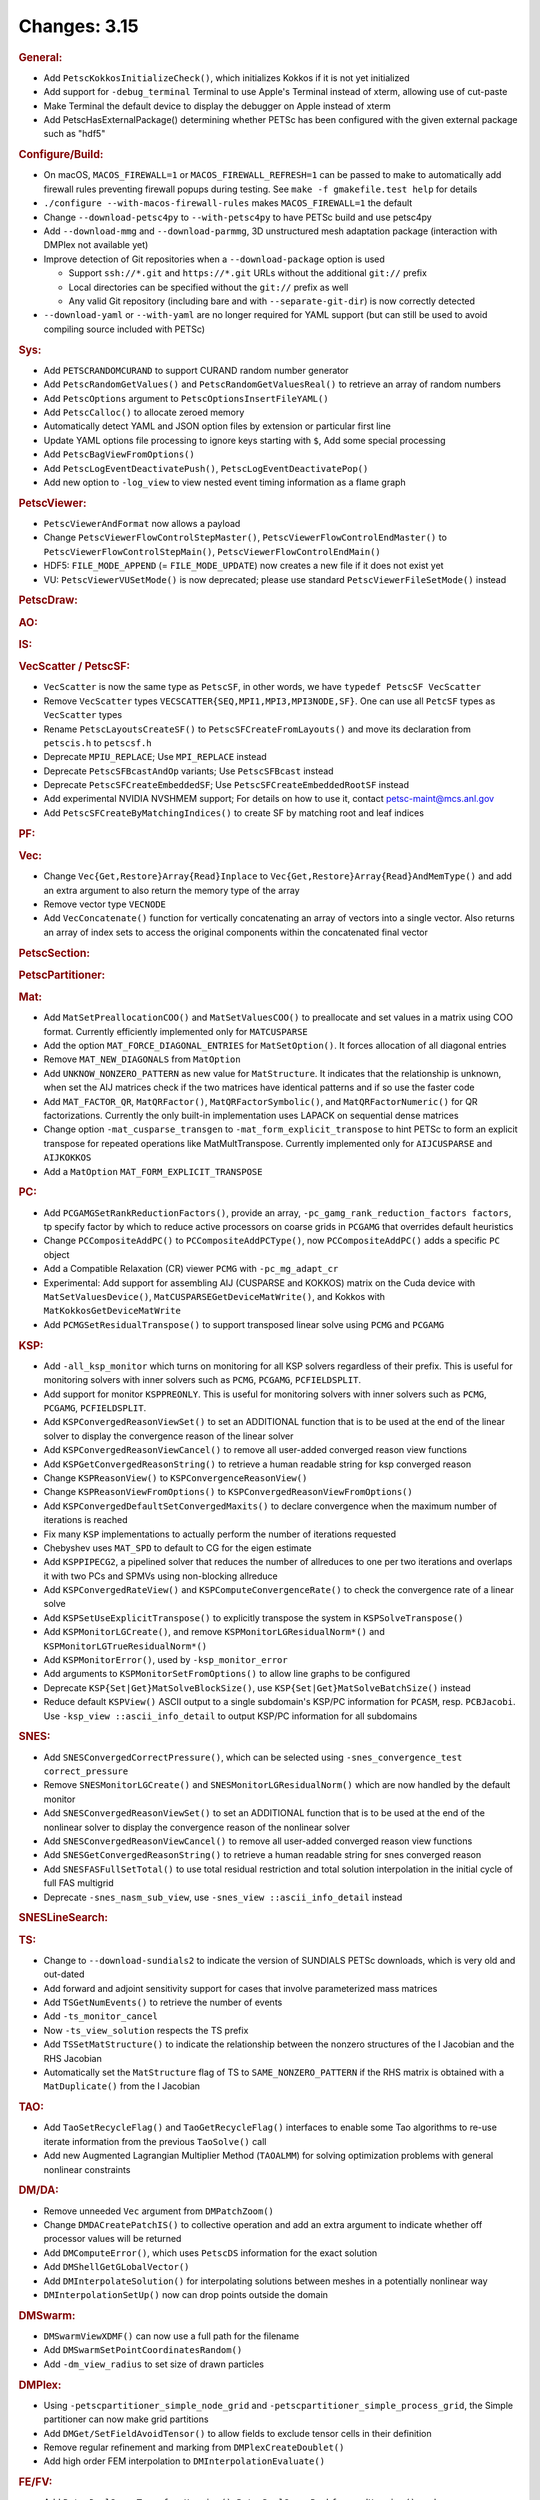 =============
Changes: 3.15
=============

.. rubric:: General:

-  Add ``PetscKokkosInitializeCheck()``, which initializes Kokkos if it
   is not yet initialized
-  Add support for ``-debug_terminal`` Terminal to use Apple's Terminal
   instead of xterm, allowing use of cut-paste
-  Make Terminal the default device to display the debugger on Apple
   instead of xterm
-  Add PetscHasExternalPackage() determining whether PETSc has been
   configured with the given external package such as "hdf5"

.. rubric:: Configure/Build:

-  On macOS, ``MACOS_FIREWALL=1`` or ``MACOS_FIREWALL_REFRESH=1`` can
   be passed to make to automatically add firewall rules preventing
   firewall popups during testing. See
   ``make -f gmakefile.test help`` for details
-  ``./configure --with-macos-firewall-rules`` makes
   ``MACOS_FIREWALL=1`` the default
-  Change ``--download-petsc4py`` to ``--with-petsc4py`` to have PETSc build
   and use petsc4py
-  Add ``--download-mmg`` and ``--download-parmmg``, 3D unstructured mesh
   adaptation package (interaction with DMPlex not available yet)
-  Improve detection of Git repositories when a ``--download-package``
   option is used

   -  Support ``ssh://*.git`` and ``https://*.git`` URLs without the
      additional ``git://`` prefix
   -  Local directories can be specified without the ``git://``
      prefix as well
   -  Any valid Git repository (including bare and with
      ``--separate-git-dir``) is now correctly detected

-  ``--download-yaml`` or ``--with-yaml`` are no longer required for
   YAML support (but can still be used to avoid compiling source
   included with PETSc)

.. rubric:: Sys:

-  Add ``PETSCRANDOMCURAND`` to support CURAND random number generator
-  Add ``PetscRandomGetValues()`` and ``PetscRandomGetValuesReal()`` to retrieve
   an array of random numbers
-  Add ``PetscOptions`` argument to ``PetscOptionsInsertFileYAML()``
-  Add ``PetscCalloc()`` to allocate zeroed memory
-  Automatically detect YAML and JSON option files by extension or
   particular first line
-  Update YAML options file processing to ignore keys starting with
   ``$``, Add some special processing
-  Add ``PetscBagViewFromOptions()``
-  Add ``PetscLogEventDeactivatePush()``, ``PetscLogEventDeactivatePop()``
-  Add new option to ``-log_view`` to view nested event timing
   information as a flame graph

.. rubric:: PetscViewer:

-  ``PetscViewerAndFormat`` now allows a payload
-  Change ``PetscViewerFlowControlStepMaster()``,
   ``PetscViewerFlowControlEndMaster()`` to
   ``PetscViewerFlowControlStepMain()``, ``PetscViewerFlowControlEndMain()``
- HDF5: ``FILE_MODE_APPEND`` (= ``FILE_MODE_UPDATE``) now creates a new file if it does not exist yet
- VU: ``PetscViewerVUSetMode()`` is now deprecated;
  please use standard ``PetscViewerFileSetMode()`` instead

.. rubric:: PetscDraw:

.. rubric:: AO:

.. rubric:: IS:

.. rubric:: VecScatter / PetscSF:

-  ``VecScatter`` is now the same type as ``PetscSF``, in other words, we
   have ``typedef PetscSF VecScatter``
-  Remove ``VecScatter`` types ``VECSCATTER{SEQ,MPI1,MPI3,MPI3NODE,SF}``. One
   can use all ``PetcSF`` types as ``VecScatter`` types
-  Rename ``PetscLayoutsCreateSF()`` to ``PetscSFCreateFromLayouts()`` and
   move its declaration from ``petscis.h`` to ``petscsf.h``
-  Deprecate ``MPIU_REPLACE``; Use ``MPI_REPLACE`` instead
-  Deprecate ``PetscSFBcastAndOp`` variants; Use ``PetscSFBcast`` instead
-  Deprecate ``PetscSFCreateEmbeddedSF``; Use ``PetscSFCreateEmbeddedRootSF``
   instead
-  Add experimental NVIDIA NVSHMEM support; For details on how to use
   it, contact petsc-maint@mcs.anl.gov
-  Add ``PetscSFCreateByMatchingIndices()`` to create SF by matching root
   and leaf indices

.. rubric:: PF:

.. rubric:: Vec:

-  Change ``Vec{Get,Restore}Array{Read}Inplace`` to
   ``Vec{Get,Restore}Array{Read}AndMemType()`` and add an extra argument
   to also return the memory type of the array
-  Remove vector type ``VECNODE``
-  Add ``VecConcatenate()`` function for vertically concatenating an
   array of vectors into a single vector. Also returns an array of
   index sets to access the original components within the
   concatenated final vector

.. rubric:: PetscSection:

.. rubric:: PetscPartitioner:

.. rubric:: Mat:

-  Add ``MatSetPreallocationCOO()`` and ``MatSetValuesCOO()`` to preallocate and
   set values in a matrix using COO format. Currently efficiently
   implemented only for ``MATCUSPARSE``
-  Add the option ``MAT_FORCE_DIAGONAL_ENTRIES`` for ``MatSetOption()``. It
   forces allocation of all diagonal entries
-  Remove ``MAT_NEW_DIAGONALS`` from ``MatOption``
-  Add ``UNKNOW_NONZERO_PATTERN`` as new value for ``MatStructure``. It
   indicates that the relationship is unknown, when set the AIJ
   matrices check if the two matrices have identical patterns and if
   so use the faster code
-  Add ``MAT_FACTOR_QR``, ``MatQRFactor()``, ``MatQRFactorSymbolic()``, and
   ``MatQRFactorNumeric()`` for QR factorizations. Currently the only
   built-in implementation uses LAPACK on sequential dense matrices
- Change option ``-mat_cusparse_transgen`` to ``-mat_form_explicit_transpose`` to hint PETSc to form an explicit transpose for repeated operations like MatMultTranspose. Currently implemented only for ``AIJCUSPARSE`` and ``AIJKOKKOS``
- Add a ``MatOption`` ``MAT_FORM_EXPLICIT_TRANSPOSE``

.. rubric:: PC:

-  Add ``PCGAMGSetRankReductionFactors()``, provide an array,
   ``-pc_gamg_rank_reduction_factors factors``, tp specify factor by
   which to reduce active processors on coarse grids in ``PCGAMG`` that
   overrides default heuristics
-  Change ``PCCompositeAddPC()`` to ``PCCompositeAddPCType()``, now
   ``PCCompositeAddPC()`` adds a specific ``PC`` object
-  Add a Compatible Relaxation (CR) viewer ``PCMG`` with ``-pc_mg_adapt_cr``
-  Experimental: Add support for assembling AIJ (CUSPARSE and KOKKOS)
   matrix on the Cuda device with ``MatSetValuesDevice()``,
   ``MatCUSPARSEGetDeviceMatWrite()``, and Kokkos with
   ``MatKokkosGetDeviceMatWrite``
-  Add ``PCMGSetResidualTranspose()`` to support transposed linear solve
   using ``PCMG`` and ``PCGAMG``

.. rubric:: KSP:

-  Add ``-all_ksp_monitor`` which turns on monitoring for all KSP
   solvers regardless of their prefix. This is useful for monitoring
   solvers with inner solvers such as ``PCMG``, ``PCGAMG``, ``PCFIELDSPLIT``.
-  Add support for monitor ``KSPPREONLY``. This is useful for monitoring
   solvers with inner solvers such as ``PCMG``, ``PCGAMG``, ``PCFIELDSPLIT``.
-  Add ``KSPConvergedReasonViewSet()`` to set an ADDITIONAL function that
   is to be used at the end of the linear solver to display the
   convergence reason of the linear solver
-  Add ``KSPConvergedReasonViewCancel()`` to remove all user-added
   converged reason view functions
-  Add ``KSPGetConvergedReasonString()`` to retrieve a human readable
   string for ksp converged reason
-  Change ``KSPReasonView()`` to ``KSPConvergenceReasonView()``
-  Change ``KSPReasonViewFromOptions()`` to
   ``KSPConvergedReasonViewFromOptions()``
-  Add ``KSPConvergedDefaultSetConvergedMaxits()`` to declare convergence
   when the maximum number of iterations is reached
-  Fix many ``KSP`` implementations to actually perform the number of
   iterations requested
-  Chebyshev uses ``MAT_SPD`` to default to CG for the eigen estimate
-  Add ``KSPPIPECG2``, a pipelined solver that reduces the number of
   allreduces to one per two iterations and overlaps it with two PCs
   and SPMVs using non-blocking allreduce
-  Add ``KSPConvergedRateView()`` and ``KSPComputeConvergenceRate()`` to
   check the convergence rate of a linear solve
-  Add ``KSPSetUseExplicitTranspose()`` to explicitly transpose the
   system in ``KSPSolveTranspose()``
-  Add ``KSPMonitorLGCreate()``, and remove ``KSPMonitorLGResidualNorm*()``
   and ``KSPMonitorLGTrueResidualNorm*()``
-  Add ``KSPMonitorError()``, used by ``-ksp_monitor_error``
-  Add arguments to ``KSPMonitorSetFromOptions()`` to allow line graphs
   to be configured
-  Deprecate ``KSP{Set|Get}MatSolveBlockSize()``, use
   ``KSP{Set|Get}MatSolveBatchSize()`` instead
-  Reduce default ``KSPView()`` ASCII output to a single subdomain's
   KSP/PC information for ``PCASM``, resp. ``PCBJacobi``. Use
   ``-ksp_view ::ascii_info_detail`` to output KSP/PC information for all
   subdomains

.. rubric:: SNES:

-  Add ``SNESConvergedCorrectPressure()``, which can be selected using
   ``-snes_convergence_test correct_pressure``
-  Remove ``SNESMonitorLGCreate()`` and ``SNESMonitorLGResidualNorm()`` which
   are now handled by the default monitor
-  Add ``SNESConvergedReasonViewSet()`` to set an ADDITIONAL function
   that is to be used at the end of the nonlinear solver to display
   the convergence reason of the nonlinear solver
-  Add ``SNESConvergedReasonViewCancel()`` to remove all user-added
   converged reason view functions
-  Add ``SNESGetConvergedReasonString()`` to retrieve a human readable
   string for snes converged reason
-  Add ``SNESFASFullSetTotal()`` to use total residual restriction and
   total solution interpolation in the initial cycle of full FAS
   multigrid
-  Deprecate ``-snes_nasm_sub_view``, use ``-snes_view ::ascii_info_detail`` instead


.. rubric:: SNESLineSearch:

.. rubric:: TS:

-  Change to ``--download-sundials2`` to indicate the version of SUNDIALS
   PETSc downloads, which is very old and out-dated
-  Add forward and adjoint sensitivity support for cases that involve
   parameterized mass matrices
-  Add ``TSGetNumEvents()`` to retrieve the number of events
-  Add ``-ts_monitor_cancel``
-  Now ``-ts_view_solution`` respects the TS prefix
-  Add ``TSSetMatStructure()`` to indicate the relationship between the
   nonzero structures of the I Jacobian and the RHS Jacobian
-  Automatically set the ``MatStructure`` flag of TS to
   ``SAME_NONZERO_PATTERN`` if the RHS matrix is obtained with a
   ``MatDuplicate()`` from the I Jacobian

.. rubric:: TAO:

-  Add ``TaoSetRecycleFlag()`` and ``TaoGetRecycleFlag()`` interfaces to
   enable some Tao algorithms to re-use iterate information from the
   previous ``TaoSolve()`` call
-  Add new Augmented Lagrangian Multiplier Method (``TAOALMM``) for
   solving optimization problems with general nonlinear constraints

.. rubric:: DM/DA:

-  Remove unneeded ``Vec`` argument from ``DMPatchZoom()``
-  Change ``DMDACreatePatchIS()`` to collective operation and add an
   extra argument to indicate whether off processor values will be
   returned
-  Add ``DMComputeError()``, which uses ``PetscDS`` information for the exact
   solution
-  Add ``DMShellGetGLobalVector()``
-  Add ``DMInterpolateSolution()`` for interpolating solutions between
   meshes in a potentially nonlinear way
-  ``DMInterpolationSetUp()`` now can drop points outside the domain

.. rubric:: DMSwarm:

-  ``DMSwarmViewXDMF()`` can now use a full path for the filename
-  Add ``DMSwarmSetPointCoordinatesRandom()``
-  Add ``-dm_view_radius`` to set size of drawn particles

.. rubric:: DMPlex:

-  Using ``-petscpartitioner_simple_node_grid`` and
   ``-petscpartitioner_simple_process_grid``, the Simple partitioner can
   now make grid partitions
-  Add ``DMGet/SetFieldAvoidTensor()`` to allow fields to exclude tensor
   cells in their definition
-  Remove regular refinement and marking from ``DMPlexCreateDoublet()``
-  Add high order FEM interpolation to ``DMInterpolationEvaluate()``

.. rubric:: FE/FV:

-  Add ``PetscDualSpaceTransformHessian()``,
   ``PetscDualSpacePushforwardHessian()``, and
   ``PetscFEPushforwardHessian()``
-  Now ``PetscFEGetCellTabulation()`` and ``PetscFEGetFaceTabulation()`` ask
   for the number of derivatives
-  Add ``PetscDualSpaceLagrangeGet/SetUseMoments()`` and
   ``PetscDualSpaceLagrangeGet/SetMomentOrder()`` to allow a moment
   integral for P0

.. rubric:: DMNetwork:

-  Add ``DMNetworkAddSubnetwork()`` for network of subnetworks
-  Add ``DMNetworkAdd/GetSharedVertices()``, ``DMNetworkIsSharedVertex()``
-  Remove ``DMNetworkSetEdgeList()``,
   ``DMNetworkSet/GetComponentNumVariables()``,
   ``DMNetworkSet/Add/GetNumVariables()``,
   ``DMNetworkGetComponentKeyOffset()``, ``DMNetworkGetVariableOffset()``,
   ``DMNetworkGetVariableGlobalOffset()``
-  Change the prototypes for ``DMNetworkAdd/GetComponent()``
-  Rename ``DMNetworkSet/GetSizes()`` to ``DMNetworkSet/GetNumSubNetworks()``
-  Rename ``DMNetworkGetComponentVariableOffset()`` to
   ``DMNetworkGetLocalVecOffset()``,
   ``DMNetworkGetComponentVariableGlobalOffset()`` to
   ``DMNetworkGetGlobalVecOffset()``
-  Rename ``DMNetworkGetSubnetworkInfo()`` to ``DMNetworkGetSubnetwork()``

.. rubric:: DT:

-  ``PetscDSCopyBoundary()`` now takes a list of fields for which
   boundary copying is done
-  Add ``PetscDSGet/SetJetDegree()``, and ``-dm_ds_jet_degree`` is needed to
   enable it under a DM
-  Add ``PetscWeakForm`` class to manage function pointers for problem
   assembly

.. rubric:: Fortran:

-  Add configure option ``--with-mpi-f90module-visibility``
   [default=``1``]. With ``0``, ``mpi.mod`` will not be visible in use code
   (via ``petscsys.mod``) - so ``mpi_f08`` can now be used
-  Add ``PetscDLAddr()`` to get name for a symbol
